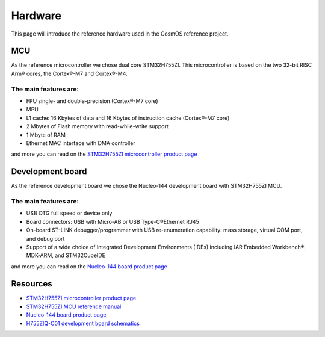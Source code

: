 Hardware
=============================

This page will introduce the reference hardware used in the CosmOS reference project.

MCU
--------------
As the reference microcontroller we chose dual core STM32H755ZI. This microcontroller is based on the two 32-bit RISC Arm® cores,
the Cortex®-M7 and Cortex®-M4.

The main features are:
~~~~~~~~~~~~~~~~~~~~~~
* FPU single- and double-precision (Cortex®-M7 core)
* MPU
* L1 cache: 16 Kbytes of data and 16 Kbytes of instruction cache (Cortex®-M7 core)
* 2 Mbytes of Flash memory with read-while-write support
* 1 Mbyte of RAM
* Ethernet MAC interface with DMA controller

and more you can read on the `STM32H755ZI microcontroller product page <https://www.st.com/en/microcontrollers-microprocessors/stm32h755zi.html/>`_


Development board
------------------
As the reference development board we chose the Nucleo-144 development board with STM32H755ZI MCU.

The main features are:
~~~~~~~~~~~~~~~~~~~~~~
* USB OTG full speed or device only
* Board connectors: USB with Micro-AB or USB Type-C®Ethernet RJ45
* On-board ST-LINK debugger/programmer with USB re-enumeration capability: mass storage, virtual COM port, and debug port
* Support of a wide choice of Integrated Development Environments (IDEs) including IAR Embedded Workbench®, MDK-ARM, and STM32CubeIDE

and more you can read on the `Nucleo-144 board product page <https://www.st.com/en/microcontrollers-microprocessors/stm32h755zi.html/>`_


Resources
--------------

- `STM32H755ZI microcontroller product page <https://www.st.com/en/microcontrollers-microprocessors/stm32h755zi.html>`_
- `STM32H755ZI MCU reference manual <https://www.st.com/resource/en/reference_manual/dm00176879-stm32h745755-and-stm32h747757-advanced-armbased-32bit-mcus-stmicroelectronics.pdf>`_
- `Nucleo-144 board product page <https://www.st.com/en/microcontrollers-microprocessors/stm32h755zi.html>`_
- `H755ZIQ-C01 development board schematics <https://www.st.com/resource/en/schematic_pack/mb1363-h755ziq-c01_schematic.pdf>`_
